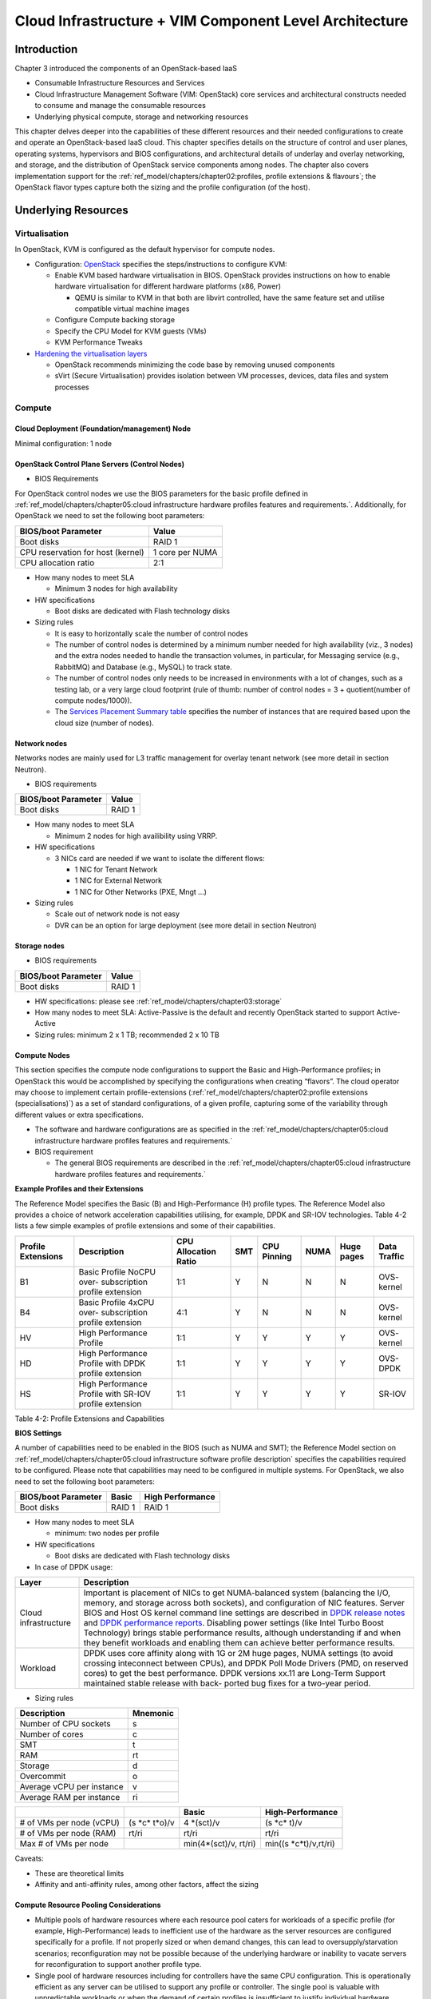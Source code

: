Cloud Infrastructure + VIM Component Level Architecture
=======================================================

Introduction
------------

Chapter 3 introduced the components of an OpenStack-based IaaS

-  Consumable Infrastructure Resources and Services
-  Cloud Infrastructure Management Software (VIM: OpenStack) core
   services and architectural constructs needed to consume and manage
   the consumable resources
-  Underlying physical compute, storage and networking resources

This chapter delves deeper into the capabilities of these different
resources and their needed configurations to create and operate an
OpenStack-based IaaS cloud. This chapter specifies details on the
structure of control and user planes, operating systems, hypervisors and
BIOS configurations, and architectural details of underlay and overlay
networking, and storage, and the distribution of OpenStack service
components among nodes. The chapter also covers implementation support
for the :ref:`ref_model/chapters/chapter02:profiles, profile extensions & flavours`;
the OpenStack flavor types capture both the sizing and the profile
configuration (of the host).

Underlying Resources
--------------------

Virtualisation
~~~~~~~~~~~~~~

In OpenStack, KVM is configured as the default hypervisor for compute
nodes.

-  Configuration:
   `OpenStack <https://docs.openstack.org/nova/wallaby/admin/configuration/hypervisor-kvm.html>`__
   specifies the steps/instructions to configure KVM:

   -  Enable KVM based hardware virtualisation in BIOS. OpenStack
      provides instructions on how to enable hardware virtualisation for
      different hardware platforms (x86, Power)

      -  QEMU is similar to KVM in that both are libvirt controlled,
         have the same feature set and utilise compatible virtual
         machine images

   -  Configure Compute backing storage

   -  Specify the CPU Model for KVM guests (VMs)

   -  KVM Performance Tweaks

-  `Hardening the virtualisation
   layers <https://docs.openstack.org/security-guide/compute/hardening-the-virtualization-layers.html>`__

   -  OpenStack recommends minimizing the code base by removing unused
      components
   -  sVirt (Secure Virtualisation) provides isolation between VM
      processes, devices, data files and system processes

Compute
~~~~~~~

Cloud Deployment (Foundation/management) Node
^^^^^^^^^^^^^^^^^^^^^^^^^^^^^^^^^^^^^^^^^^^^^

Minimal configuration: 1 node

OpenStack Control Plane Servers (Control Nodes)
^^^^^^^^^^^^^^^^^^^^^^^^^^^^^^^^^^^^^^^^^^^^^^^

-  BIOS Requirements

For OpenStack control nodes we use the BIOS parameters for the basic
profile defined in :ref:`ref_model/chapters/chapter05:cloud infrastructure hardware profiles features and requirements.`.
Additionally,
for OpenStack we need to set the following boot parameters:

================================= ===============
BIOS/boot Parameter               Value
================================= ===============
Boot disks                        RAID 1
CPU reservation for host (kernel) 1 core per NUMA
CPU allocation ratio              2:1
================================= ===============

-  How many nodes to meet SLA

   -  Minimum 3 nodes for high availability

-  HW specifications

   -  Boot disks are dedicated with Flash technology disks

-  Sizing rules

   -  It is easy to horizontally scale the number of control nodes
   -  The number of control nodes is determined by a minimum number
      needed for high availability (viz., 3 nodes) and the extra nodes
      needed to handle the transaction volumes, in particular, for
      Messaging service (e.g., RabbitMQ) and Database (e.g., MySQL) to
      track state.
   -  The number of control nodes only needs to be increased in
      environments with a lot of changes, such as a testing lab, or a
      very large cloud footprint (rule of thumb: number of control nodes
      = 3 + quotient(number of compute nodes/1000)).
   -  The `Services Placement Summary
      table <https://fuel-ccp.readthedocs.io/en/latest/design/ref_arch_100_nodes.html>`__
      specifies the number of instances that are required based upon the
      cloud size (number of nodes).

Network nodes
^^^^^^^^^^^^^

Networks nodes are mainly used for L3 traffic management for overlay
tenant network (see more detail in section Neutron).

-  BIOS requirements

=================== ======
BIOS/boot Parameter Value
=================== ======
Boot disks          RAID 1
=================== ======

-  How many nodes to meet SLA

   -  Minimum 2 nodes for high availibility using VRRP.

-  HW specifications

   -  3 NICs card are needed if we want to isolate the different flows:

      -  1 NIC for Tenant Network
      -  1 NIC for External Network
      -  1 NIC for Other Networks (PXE, Mngt …)

-  Sizing rules

   -  Scale out of network node is not easy
   -  DVR can be an option for large deployment (see more detail in
      section Neutron)

Storage nodes
^^^^^^^^^^^^^

-  BIOS requirements

=================== ======
BIOS/boot Parameter Value
=================== ======
Boot disks          RAID 1
=================== ======

-  HW specifications: please see :ref:`ref_model/chapters/chapter03:storage`
-  How many nodes to meet SLA: Active-Passive is the default and
   recently OpenStack started to support Active-Active
-  Sizing rules: minimum 2 x 1 TB; recommended 2 x 10 TB

Compute Nodes
^^^^^^^^^^^^^

This section specifies the compute node configurations to support the
Basic and High-Performance profiles; in OpenStack this would be
accomplished by specifying the configurations when creating “flavors”.
The cloud operator may choose to implement certain profile-extensions
(:ref:`ref_model/chapters/chapter02:profile extensions (specialisations)`)
as a set of standard configurations, of a given profile, capturing some
of the variability through different values or extra specifications.

-  The software and hardware configurations are as specified in the
   :ref:`ref_model/chapters/chapter05:cloud infrastructure hardware profiles features and requirements.`

-  BIOS requirement

   -  The general BIOS requirements are described in the
      :ref:`ref_model/chapters/chapter05:cloud infrastructure hardware profiles features and requirements.`

**Example Profiles and their Extensions**

The Reference Model specifies the Basic (B) and High-Performance (H)
profile types. The Reference Model also provides a choice of network
acceleration capabilities utilising, for example, DPDK and SR-IOV
technologies. Table 4-2 lists a few simple examples of profile
extensions and some of their capabilities.

+--------+--------+--------+--------+--------+--------+--------+--------+
| P\     | Descr\ | CPU    | SMT    | CPU    | NUMA   | Huge   | Data   |
| rofile | iption | Allo\  |        | P\     |        | pages  | T\     |
| Exte\  |        | cation |        | inning |        |        | raffic |
| nsions |        | Ratio  |        |        |        |        |        |
+========+========+========+========+========+========+========+========+
| B1     | Basic  | 1:1    | Y      | N      | N      | N      | OVS-   |
|        | Pro\   |        |        |        |        |        | kernel |
|        | file   |        |        |        |        |        |        |
|        | NoCPU  |        |        |        |        |        |        |
|        | over-  |        |        |        |        |        |        |
|        | subscr\|        |        |        |        |        |        |
|        | iption |        |        |        |        |        |        |
|        | p\     |        |        |        |        |        |        |
|        | rofile |        |        |        |        |        |        |
|        | ext\   |        |        |        |        |        |        |
|        | ension |        |        |        |        |        |        |
+--------+--------+--------+--------+--------+--------+--------+--------+
| B4     | Basic  | 4:1    | Y      | N      | N      | N      | OVS-   |
|        | Pro\   |        |        |        |        |        | kernel |
|        | file   |        |        |        |        |        |        |
|        | 4xCPU  |        |        |        |        |        |        |
|        | over-  |        |        |        |        |        |        |
|        | subscr\|        |        |        |        |        |        |
|        | iption |        |        |        |        |        |        |
|        | p\     |        |        |        |        |        |        |
|        | rofile |        |        |        |        |        |        |
|        | ext\   |        |        |        |        |        |        |
|        | ension |        |        |        |        |        |        |
+--------+--------+--------+--------+--------+--------+--------+--------+
| HV     | High   | 1:1    | Y      | Y      | Y      | Y      | OVS-   |
|        | Perfo\ |        |        |        |        |        | kernel |
|        | rmance |        |        |        |        |        |        |
|        | P\     |        |        |        |        |        |        |
|        | rofile |        |        |        |        |        |        |
+--------+--------+--------+--------+--------+--------+--------+--------+
| HD     | High   | 1:1    | Y      | Y      | Y      | Y      | OVS-   |
|        | Perfo\ |        |        |        |        |        | DPDK   |
|        | rmance |        |        |        |        |        |        |
|        | P\     |        |        |        |        |        |        |
|        | rofile |        |        |        |        |        |        |
|        | with   |        |        |        |        |        |        |
|        | DPDK   |        |        |        |        |        |        |
|        | p\     |        |        |        |        |        |        |
|        | rofile |        |        |        |        |        |        |
|        | ext\   |        |        |        |        |        |        |
|        | ension |        |        |        |        |        |        |
+--------+--------+--------+--------+--------+--------+--------+--------+
| HS     | High   | 1:1    | Y      | Y      | Y      | Y      | SR-IOV |
|        | Perfo\ |        |        |        |        |        |        |
|        | rmance |        |        |        |        |        |        |
|        | P\     |        |        |        |        |        |        |
|        | rofile |        |        |        |        |        |        |
|        | with   |        |        |        |        |        |        |
|        | SR-IOV |        |        |        |        |        |        |
|        | p\     |        |        |        |        |        |        |
|        | rofile |        |        |        |        |        |        |
|        | ext\   |        |        |        |        |        |        |
|        | ension |        |        |        |        |        |        |
+--------+--------+--------+--------+--------+--------+--------+--------+

Table 4-2: Profile Extensions and Capabilities

**BIOS Settings**

A number of capabilities need to be enabled in the BIOS (such as NUMA
and SMT); the Reference Model section on
:ref:`ref_model/chapters/chapter05:cloud infrastructure software profile description`
specifies the capabilities required to be configured. Please note that
capabilities may need to be configured in multiple systems. For
OpenStack, we also need to set the following boot parameters:

=================== ====== ================
BIOS/boot Parameter Basic  High Performance
=================== ====== ================
Boot disks          RAID 1 RAID 1
=================== ====== ================

-  How many nodes to meet SLA

   -  minimum: two nodes per profile

-  HW specifications

   -  Boot disks are dedicated with Flash technology disks

-  In case of DPDK usage:

+-------------------------------------------------------------+--------+
| Layer                                                       | Descr\ |
|                                                             | iption |
+=============================================================+========+
| Cloud infrastructure                                        | Imp\   |
|                                                             | ortant |
|                                                             | is     |
|                                                             | pla\   |
|                                                             | cement |
|                                                             | of     |
|                                                             | NICs   |
|                                                             | to get |
|                                                             | N\     |
|                                                             | UMA-ba\|
|                                                             | lanced |
|                                                             | system |
|                                                             | (bal\  |
|                                                             | ancing |
|                                                             | the    |
|                                                             | I/O,   |
|                                                             | m\     |
|                                                             | emory, |
|                                                             | and    |
|                                                             | s\     |
|                                                             | torage |
|                                                             | across |
|                                                             | both   |
|                                                             | soc\   |
|                                                             | kets), |
|                                                             | and    |
|                                                             | c\     |
|                                                             | onfigu\|
|                                                             | ration |
|                                                             | of NIC |
|                                                             | fea\   |
|                                                             | tures. |
|                                                             | Server |
|                                                             | BIOS   |
|                                                             | and    |
|                                                             | Host   |
|                                                             | OS     |
|                                                             | kernel |
|                                                             | c\     |
|                                                             | ommand |
|                                                             | line   |
|                                                             | se\    |
|                                                             | ttings |
|                                                             | are    |
|                                                             | des\   |
|                                                             | cribed |
|                                                             | in     |
|                                                             | `DPDK  |
|                                                             | r\     |
|                                                             | elease |
|                                                             | notes  |
|                                                             | <http: |
|                                                             | //doc.\|
|                                                             | dpdk.o\|
|                                                             | rg/gui\|
|                                                             | des/re\|
|                                                             | l_note\|
|                                                             | s/>`__ |
|                                                             | and    |
|                                                             | `DPDK  |
|                                                             | perfo\ |
|                                                             | rmance |
|                                                             | report\|
|                                                             | s <htt\|
|                                                             | p://co\|
|                                                             | re.dpd\|
|                                                             | k.org/\|
|                                                             | perf-r\|
|                                                             | eports\|
|                                                             | />`__. |
|                                                             | Dis\   |
|                                                             | abling |
|                                                             | power  |
|                                                             | se\    |
|                                                             | ttings |
|                                                             | (like  |
|                                                             | Intel  |
|                                                             | Turbo  |
|                                                             | Boost  |
|                                                             | Techn\ |
|                                                             | ology) |
|                                                             | brings |
|                                                             | stable |
|                                                             | perfo\ |
|                                                             | rmance |
|                                                             | re\    |
|                                                             | sults, |
|                                                             | al\    |
|                                                             | though |
|                                                             | u\     |
|                                                             | nderst\|
|                                                             | anding |
|                                                             | if and |
|                                                             | when   |
|                                                             | they   |
|                                                             | b\     |
|                                                             | enefit |
|                                                             | wor\   |
|                                                             | kloads |
|                                                             | and    |
|                                                             | en\    |
|                                                             | abling |
|                                                             | them   |
|                                                             | can    |
|                                                             | a\     |
|                                                             | chieve |
|                                                             | better |
|                                                             | perfo\ |
|                                                             | rmance |
|                                                             | re\    |
|                                                             | sults. |
+-------------------------------------------------------------+--------+
| Workload                                                    | DPDK   |
|                                                             | uses   |
|                                                             | core   |
|                                                             | af\    |
|                                                             | finity |
|                                                             | along  |
|                                                             | with   |
|                                                             | 1G or  |
|                                                             | 2M     |
|                                                             | huge   |
|                                                             | pages, |
|                                                             | NUMA   |
|                                                             | se\    |
|                                                             | ttings |
|                                                             | (to    |
|                                                             | avoid  |
|                                                             | cr\    |
|                                                             | ossing |
|                                                             | intec\ |
|                                                             | onnect |
|                                                             | b\     |
|                                                             | etween |
|                                                             | CPUs), |
|                                                             | and    |
|                                                             | DPDK   |
|                                                             | Poll   |
|                                                             | Mode   |
|                                                             | D\     |
|                                                             | rivers |
|                                                             | (PMD,  |
|                                                             | on     |
|                                                             | re\    |
|                                                             | served |
|                                                             | cores) |
|                                                             | to get |
|                                                             | the    |
|                                                             | best   |
|                                                             | perfor\|
|                                                             | mance. |
|                                                             | DPDK   |
|                                                             | ve\    |
|                                                             | rsions |
|                                                             | xx.11  |
|                                                             | are    |
|                                                             | Lon\   |
|                                                             | g-Term |
|                                                             | S\     |
|                                                             | upport |
|                                                             | main\  |
|                                                             | tained |
|                                                             | stable |
|                                                             | r\     |
|                                                             | elease |
|                                                             | with   |
|                                                             | back-  |
|                                                             | ported |
|                                                             | bug    |
|                                                             | fixes  |
|                                                             | for a  |
|                                                             | tw\    |
|                                                             | o-year |
|                                                             | p\     |
|                                                             | eriod. |
+-------------------------------------------------------------+--------+

-  Sizing rules

========================= ========
Description               Mnemonic
========================= ========
Number of CPU sockets     s
Number of cores           c
SMT                       t
RAM                       rt
Storage                   d
Overcommit                o
Average vCPU per instance v
Average RAM per instance  ri
========================= ========

+----------------+-----------------+-----------------+------------------+
|                |                 | Basic           | High-Performance |
|                |                 |                 |                  |
+================+=================+=================+==================+
| # of VMs per   | (s              | 4               | (s \*c\* t)/v    |
| node (vCPU)    | \*c\* t\*o)/v   | \*(sct)/v       |                  |
+----------------+-----------------+-----------------+------------------+
| # of VMs per   | rt/ri           | rt/ri           | rt/ri            |
| node (RAM)     |                 |                 |                  |
+----------------+-----------------+-----------------+------------------+
| Max # of VMs   |                 | min(4\*(sct)/v, | min(\            |
| per node       |                 | rt/ri)          | (s \*c\*\ t)/v,\ |
|                |                 |                 | rt/ri)           |
+----------------+-----------------+-----------------+------------------+

Caveats:

-  These are theoretical limits
-  Affinity and anti-affinity rules, among other factors, affect the
   sizing

Compute Resource Pooling Considerations
^^^^^^^^^^^^^^^^^^^^^^^^^^^^^^^^^^^^^^^

-  Multiple pools of hardware resources where each resource pool caters
   for workloads of a specific profile (for example, High-Performance)
   leads to inefficient use of the hardware as the server resources are
   configured specifically for a profile. If not properly sized or when
   demand changes, this can lead to oversupply/starvation scenarios;
   reconfiguration may not be possible because of the underlying
   hardware or inability to vacate servers for reconfiguration to
   support another profile type.
-  Single pool of hardware resources including for controllers have the
   same CPU configuration. This is operationally efficient as any server
   can be utilised to support any profile or controller. The single pool
   is valuable with unpredictable workloads or when the demand of
   certain profiles is insufficient to justify individual hardware
   selection.

Reservation of Compute Node Cores
^^^^^^^^^^^^^^^^^^^^^^^^^^^^^^^^^

The :ref:`ref_arch/openstack/chapters/chapter02:infrastructure requirements`
``inf.com.08`` requires the allocation of “certain number of host
cores/threads to non-tenant workloads such as for OpenStack services.” A
number (“n”) of random cores can be reserved for host services
(including OpenStack services) by specifying the following in nova.conf:

         reserved_host_cpus = n

where n is any positive integer.

If we wish to dedicate specific cores for host processing we need to
consider two different usage scenarios:

1. Require dedicated cores for Guest resources
2. No dedicated cores are required for Guest resources

Scenario #1, results in compute nodes that host both pinned and unpinned
workloads. In the OpenStack Wallaby release, scenario #1 is not
supported; it may also be something that operators may not allow.
Scenario #2 is supported through the specification of the cpu_shared_set
configuration. The cores and their sibling threads dedicated to the host
services are those that do not exist in the cpu_shared_set
configuration.

Let us consider a compute host with 20 cores with SMT enabled (let us
disregard NUMA) and the following parameters specified. The physical
cores are numbered ‘0’ to ‘19’ while the sibling threads are numbered
‘20’ to ‘39’ where the vCPUs numbered ‘0’ and ‘20’, ‘1’ and ‘21’, etc.
are siblings:

         cpu_shared_set = 1-7,9-19,21-27,29-39          (can also be
specified as cpu_shared_set = 1-19,\ :sup:`8,21-39,`\ 28)

This implies that the two physical cores ‘0’ and ‘8’ and their sibling
threads ‘20’ and ‘28’ are dedicated to the host services, and 19 cores
and their sibling threads are available for Guest instances and can be
over allocated as per the specified cpu_allocation_ratio in nova.conf.

Pinned and Unpinned CPUs
^^^^^^^^^^^^^^^^^^^^^^^^

When a server (viz., an instance) is created the vCPUs are, by default,
not assigned to a particular host CPU. Certain workloads require
real-time or near real-time behavior viz., uninterrupted access to their
cores. For such workloads, CPU pinning allows us to bind an instance’s
vCPUs to particular host cores or SMT threads. To configure a flavor to
use pinned vCPUs, we use a dedicated CPU policy.

         openstack flavor set .xlarge –property hw:cpu_policy=dedicated

While an instance with pinned CPUs cannot use CPUs of another pinned
instance, this does not apply to unpinned instances; an unpinned
instance can utilise the pinned CPUs of another instance. To prevent
unpinned instances from disrupting pinned instances, the hosts with CPU
pinning enabled are pooled in their own host aggregate and hosts with
CPU pinning disabled are pooled in another non-overlapping host
aggregate.

Compute node configurations for Profiles and OpenStack Flavors
^^^^^^^^^^^^^^^^^^^^^^^^^^^^^^^^^^^^^^^^^^^^^^^^^^^^^^^^^^^^^^

This section specifies the compute node configurations to support
profiles and flavors.

Cloud Infrastructure Hardware Profile
'''''''''''''''''''''''''''''''''''''

The Cloud Infrastructure Hardware (or simply “host”) profile and
configuration parameters are utilised in the reference architecture to
define different hardware profiles; these are used to configure the BIOS
settings on a physical server and configure utility software (such as
Operating System and Hypervisor).

An OpenStack flavor defines the characteristics (“capabilities”) of a
server (viz., VMs or instances) that will be deployed on hosts assigned
a host-profile. A many to many relationship exists between flavors and
host profiles. Multiple flavors can be defined with overlapping
capability specifications with only slight variations that servers of
these flavor types can be hosted on similary configured (host profile)
compute hosts. Similarly, a server can be specified with a flavor that
allows it to be hosted on, say, a host configured as per the Basic
profile or a host configured as per the High-Performance profile. Please
note that workloads that specify a server flavor so as to be hosted on a
host configured as per the High-Performance profile, may not be able to
run (adequately with expected performance) on a host configured as per
the Basic profile.

A given host can only be assigned a single host profile; a host profile
can be assigned to multiple hosts. Host profiles are immutable and hence
when a configuration needs to be changed, a new host profile is created.

CPU Allocation Ratio and CPU Pinning
''''''''''''''''''''''''''''''''''''

A given host (compute node) can only support a single CPU Allocation
Ratio. Thus, to support the B1 and B4 Basic profile extensions (Section
4.2.2.5) with CPU Allocation Ratios of 1.0 and 4.0 we will need to
create 2 different host profiles and separate host aggregates for each
of the host profiles. The CPU Allocation Ratio is set in the hypervisor
on the host.

   When the CPU Allocation Ratio exceeds 1.0 then CPU Pinning also needs
   to be disabled.

Server Configurations
'''''''''''''''''''''

The different networking choices – OVS-Kernel, OVS-DPDK, SR-IOV – result
in different NIC port, LAG (Link Aggregation Group), and other
configurations. Some of these are shown diagrammatically in section
4.2.9.5.

Leaf and Compute Ports for Server Flavors must align
''''''''''''''''''''''''''''''''''''''''''''''''''''

Compute hosts have varying numbers of Ports/Bonds/LAGs/Trunks/VLANs
connected with Leaf ports. Each Leaf port (in A/B pair) must be
configured to align with the interfaces required for the compute flavor.

Physical Connections/Cables are generally the same within a zone,
regardless of these specific L2/L3/SR-IOV configurations for the
compute.

**Compute Bond Port:** TOR port maps VLANs directly with IRBs on the TOR
pair for tunnel packets and Control Plane Control and Storage packets.
These packets are then routed on the underlay network GRT.

Server Flavors: B1, B4, HV, HD

**Compute SR-IOV Port:** TOR port maps VLANs with bridge domains that
extend to IRBs, using VXLAN VNI. The TOR port associates each packet’s
outer VLAN tag with a bridge domain to support VNF interface adjacencies
over the local EVPN/MAC bridge domain. This model also applies to direct
physical connections with transport elements.

Server Flavors: HS

**Notes on SR-IOV**

SR-IOV, at the compute server, routes Guest traffic directly with a
partitioned NIC card, bypassing the hypervisor and vSwitch software,
which provides higher bps/pps throughput for the Guest server. OpenStack
and MANO manage SR-IOV configurations for Tenant server interfaces.

-  Server, Linux, and NIC card hardware standards include SR-IOV and VF
   requirements
-  High Performance profile for SR-IOV (hs series) with specific
   NIC/Leaf port configurations
-  OpenStack supports SR-IOV provisioning
-  Implement Security Policy, Tap/Mirror, QoS, etc. functions in the
   NIC, Leaf, and other places

Because SR-IOV involves Guest VLANs between the compute server and the
ToR/Leafs, Guest automation and server placement necessarily involves
the Leaf switches (e.g., access VLAN outer tag mapping with VXLAN EVPN).

-  Local VXLAN tunneling over IP-switched fabric implemented between
   VTEPs on Leaf switches.
-  Leaf configuration controlled by SDN-Fabric/Global Controller.
-  Underlay uses VXLAN-enabled switches for EVPN support

SR-IOV-based networking for Tenant Use Cases is required where
vSwitch-based networking throughput is inadequate.

Example Host Configurations
'''''''''''''''''''''''''''

*Host configurations for B1, B4 Profile Extensions*

.. figure:: ../figures/RA1-Ch04-Basic-host-config.png
   :alt: Basic Profile Host Configuration
   :align: center

Figure 4-1: Basic Profile Host Configuration (example and simplified)

Let us refer to the data traffic networking configuration of Figure 4-1
to be part of the hp-B1-a and hp-B4-a host profiles and this requires
the configurations as Table 4-3.

+----------------+---------------+----------------+----------------+
|                | Configured in | Host profile:  | Host profile:  |
|                |               | hp-B1-a        | hp-B4-a        |
+================+===============+================+================+
| CPU Allocation | Hypervisor    | 1:1            | 4:1            |
| Ratio          |               |                |                |
+----------------+---------------+----------------+----------------+
| CPU Pinning    | BIOS          | Disable        | Disable        |
+----------------+---------------+----------------+----------------+
| SMT            | BIOS          | Enable         | Enable         |
+----------------+---------------+----------------+----------------+
| NUMA           | BIOS          | Disable        | Disable        |
+----------------+---------------+----------------+----------------+
| Huge pages     | BIOS          | No             | No             |
+----------------+---------------+----------------+----------------+
| Profile        |               | B1             | B4             |
| Extensions     |               |                |                |
+----------------+---------------+----------------+----------------+

Table 4-3: Configuration of Basic Flavor Capabilities

Figure 4-2 shows the networking configuration where the storage and OAM
share networking but are independent of the PXE network.

.. figure:: ../figures/RA1-Ch04-Basic-host-config-w-Storage-Network.png
   :alt: Basic Profile Host Config with shared Storage and OAM networking
   :align: center

Figure 4-2: Basic Profile Host Configuration with shared Storage and OAM
networking (example and simplified)

Let us refer to the above networking set up to be part of the hp-B1-b
and hp-B4-b host profiles but the basic configurations as specified in
Table 4-3.

In our example, the Profile Extensions B1 and B4, are each mapped to two
different host profiles hp-B1-a and hp-B1-b, and hp-B4-a and hp-B4-b
respectively. Different network configurations, reservation of CPU
cores, Lag values, etc. result in different host profiles.

To ensure Tenant CPU isolation from the host services (Operating System
(OS), hypervisor and OpenStack agents), the following needs to be
configured:

+-----------------------+-----------------------+-----------------------+
| GRUB bootloader       | Description           | Values                |
| Parameter             |                       |                       |
+=======================+=======================+=======================+
| isolcpus (Applicable  | A set of cores        | isolcpus=1-19, 21-39,\|
| only on Compute       | isolated from the     | 41-59, 61-79          |
| Servers)              | host processes.       |                       |
|                       | Contains vCPUs        |                       |
|                       | reserved for Tenants  |                       |
+-----------------------+-----------------------+-----------------------+

*Host configuration for HV Profile Extensions*

The above examples of host networking configurations for the B1 and B4
Profile Extensions are also suitable for the HV Profile Extensions;
however, the hypervisor and BIOS settings will be different (see table
below) and hence there will be a need for different host profiles. Table
4-4 gives examples of three different host profiles; one each for HV, HD
and HS Profile Extensions.

+-------------+-------------+-------------+-------------+-------------+
|             | Configured  | Host        | Host        | Host        |
|             | in          | profile:    | profile:    | profile:    |
|             |             | hp-hv-a     | hp-hd-a     | hp-hs-a     |
+=============+=============+=============+=============+=============+
| Profile     |             | HV          | HD          | HS          |
| Extensions  |             |             |             |             |
+-------------+-------------+-------------+-------------+-------------+
| CPU         | Hypervisor  | 1:1         | 1:1         | 1:1         |
| Allocation  |             |             |             |             |
| Ratio       |             |             |             |             |
+-------------+-------------+-------------+-------------+-------------+
| NUMA        | BIOS,       | Enable      | Enable      | Enable      |
|             | Operating   |             |             |             |
|             | System,     |             |             |             |
|             | Hypervisor  |             |             |             |
|             | and         |             |             |             |
|             | OpenStack   |             |             |             |
|             | Nova        |             |             |             |
|             | Scheduler   |             |             |             |
+-------------+-------------+-------------+-------------+-------------+
| CPU Pinning | OpenStack   | Enable      | Enable      | Enable      |
| (requires   | Nova        |             |             |             |
| NUMA)       | Scheduler   |             |             |             |
+-------------+-------------+-------------+-------------+-------------+
| SMT         | BIOS        | Enable      | Enable      | Enable      |
+-------------+-------------+-------------+-------------+-------------+
| Huge pages  | BIOS        | Yes         | Yes         | Yes         |
+-------------+-------------+-------------+-------------+-------------+

Table 4-4: Configuration of High Performance Flavor Capabilities

*Host Networking configuration for HD Profile Extensions*

An example of the data traffic configuration for the HD (OVS-DPDK)
Profile Extensions is shown in Figure 4-3.

.. figure:: ../figures/RA1-Ch04-Network-Intensive-DPDK.png
   :alt: High Performance Profile Host Conf with DPDK
   :align: center

Figure 4-3: High Performance Profile Host Configuration with DPDK
acceleration (example and simplified)

To ensure Tenant and DPDK CPU isolation from the host services
(Operating System (OS), hypervisor and OpenStack agents), the following
needs to be configured:

+-----------------------+-----------------------+-----------------------+
| GRUB bootloader       | Description           | Values                |
| Parameter             |                       |                       |
+=======================+=======================+=======================+
| isolcpus (Applicable  | A set of cores        | isolcpus=3-19, 23-39,\|
| only on Compute       | isolated from the     | 43-59, 63-79          |
| Servers)              | host processes.       |                       |
|                       | Contains vCPUs        |                       |
|                       | reserved for Tenants  |                       |
|                       | and DPDK              |                       |
+-----------------------+-----------------------+-----------------------+

*Host Networking configuration for HS Profile Extensions*

An example of the data traffic configuration for the HS (SR-IOV) Profile
Extensions is shown in Figure 4-4.

.. figure:: ../figures/RA1-Ch04-Network-Intensive-SRIOV.png
   :alt: High Performance Profile Host Configuration with SR-IOV
   :align: center

Figure 4-4: High Performance Profile Host Configuration with SR-IOV
(example and simplified)

To ensure Tenant CPU isolation from the host services (Operating System
(OS), hypervisor and OpenStack agents), the following needs to be
configured:

+-----------------------+-----------------------+-----------------------+
| GRUB bootloader       | Description           | Values                |
| Parameter             |                       |                       |
+=======================+=======================+=======================+
| isolcpus (Applicable  | A set of cores        | isolcpus=1-19, 21-39,\|
| only on Compute       | isolated from the     | 41-59, 61-79          |
| Servers)              | host processes.       |                       |
|                       | Contains vCPUs        |                       |
|                       | reserved for Tenants  |                       |
+-----------------------+-----------------------+-----------------------+

Using Hosts of a Host Profile type
''''''''''''''''''''''''''''''''''

As we have seen Profile Extensions are supported by configuring hosts in
accordance with the Profile Extensions specifications. For example, an
instance of flavor type B1 can be hosted on a compute node that is
configured as an hp-B1-a or hp-B1-b host profile. All compute nodes
configured with hp-B1-a or hp-B1-b host profile are made part of a host
aggregate, say, ha-B1 and, thus, during server instantiation of B1
flavor hosts from the ha-B1 host aggregate will be selected.

Network Fabric
~~~~~~~~~~~~~~

Networking Fabric consists of:

-  Physical switches, routers…
-  Switch OS
-  Minimum number of switches
-  Dimensioning for East/West and North/South
-  Spine / Leaf topology – east – west
-  Global Network parameters
-  OpenStack control plane VLAN / VXLAN layout
-  Provider VLANs

Physical Network Topology
^^^^^^^^^^^^^^^^^^^^^^^^^

High Level Logical Network Layout
^^^^^^^^^^^^^^^^^^^^^^^^^^^^^^^^^

.. figure:: ../figures/RA1-Ch04-Indicative-OpenStack-Network.png
   :alt: Indicative OpenStack Network Layout
   :align: center

Figure 4-5: Indicative OpenStack Network Layout

+--------------------+------------------+-----------------------------+
| Network            | Description      | Characteristics             |
+====================+==================+=============================+
| Provisioning &     | Initial OS       | Security Domain:            |
| Management         | bootstrapping of | ManagementExternally        |
|                    | the servers via  | Routable: NoConnected to:   |
|                    | PXE, deployment  | All nodes                   |
|                    | of software and  |                             |
|                    | thereafter for   |                             |
|                    | access from      |                             |
|                    | within the       |                             |
|                    | control plane.   |                             |
+--------------------+------------------+-----------------------------+
| Internal API       | Intra-OpenStack  | Security Domain:            |
|                    | service API      | ManagementExternally        |
|                    | communications,  | Routable: No Connected to:  |
|                    | messaging and    | All nodes except foundation |
|                    | database         |                             |
|                    | replication      |                             |
+--------------------+------------------+-----------------------------+
| Storage Management | Backend          | Security Domain: Storage    |
|                    | connectivity     | Externally Routable: No     |
|                    | between storage  | Connected to: All nodes     |
|                    | nodes for        | except foundation           |
|                    | heartbeats, data |                             |
|                    | object           |                             |
|                    | replication and  |                             |
|                    | synchronisation  |                             |
+--------------------+------------------+-----------------------------+
| Storage Front-end  | Block/Object     | Security Domain:            |
|                    | storage access   | StorageExternally Routable: |
|                    | via cinder/swift | NoConnected to: All nodes   |
|                    |                  | except foundation           |
+--------------------+------------------+-----------------------------+
| Tenant             | VXLAN / Geneve   | Security Domain:            |
|                    | project overlay  | UnderlayExternally          |
|                    | networks (OVS    | Routable: No Connected to:  |
|                    | kernel mode) –   | controllers and computes    |
|                    | i.e. RFC1918     |                             |
|                    | re-usable        |                             |
|                    | private networks |                             |
|                    | as controlled by |                             |
|                    | cloud            |                             |
|                    | administrator    |                             |
+--------------------+------------------+-----------------------------+
| External API       | Hosts the public | Security Domain:            |
|                    | OpenStack API    | PublicExternally routable:  |
|                    | endpoints        | YesConnected to:            |
|                    | including the    | controllers                 |
|                    | dashboard        |                             |
|                    | (Horizon)        |                             |
+--------------------+------------------+-----------------------------+
| External Provider  | Network with a   | Security Domain: Data       |
| (FIP)              | pool of          | CentreExternally routable:  |
|                    | externally       | YesConnected to:            |
|                    | routable IP      | controllers, OVS computes   |
|                    | addresses used   |                             |
|                    | by neutron       |                             |
|                    | routers to NAT   |                             |
|                    | to/from the      |                             |
|                    | tenant RFC1918   |                             |
|                    | private networks |                             |
+--------------------+------------------+-----------------------------+
| External Provider  | External Data    | Security Domain: Data       |
| (VLAN)             | Centre L2        | CentreExternally routable:  |
|                    | networks (VLANs) | YesConnected to: OVS DPDK   |
|                    | that are         | computes                    |
|                    | directly         |                             |
|                    | accessible to    |                             |
|                    | the project.     |                             |
|                    | Note: External   |                             |
|                    | IP address       |                             |
|                    | management is    |                             |
|                    | required         |                             |
+--------------------+------------------+-----------------------------+
| IPMI / Out of Band | The remote       | Security Domain:            |
|                    | “lights-out”     | ManagementExternally        |
|                    | management port  | routable: NoConnected to:   |
|                    | of the servers   | IPMI port on all servers    |
|                    | e.g. iLO, IDRAC  |                             |
|                    | / IPMI / Redfish |                             |
+--------------------+------------------+-----------------------------+

A VNF application network topology is expressed in terms of servers,
vNIC interfaces with vNet access networks, and WAN Networks while the
VNF Application Servers require multiple vNICs, VLANs, and host routes
configured within the server’s Kernel.

Octavia v2 API conformant Load Balancing
^^^^^^^^^^^^^^^^^^^^^^^^^^^^^^^^^^^^^^^^

Load balancing is needed for automatic scaling, managing availability
and changes.
`Octavia <https://docs.openstack.org/octavia/latest/reference/introduction.html>`__
is an open-source load balancer for OpenStack, based on HAProxy, and
replaces the deprecated (as of OpenStack Queens release) Neutron LBaaS.
The Octavia v2 API is a superset of the deprecated Neutron LBaaS v2 API
and has a similar CLI for seamless transition.

As a default Octavia utilises Amphorae Load Balancer. Amphorae consists
of a fleet of servers (VMs, containers or bare metal servers) and
delivers horizontal scaling by managing and spinning these resources on
demand. The reference implementation of the Amphorae image is an Ubuntu
virtual machine running HAProxy.

Octavia depends upon a number of OpenStack services including Nova for
spinning up compute resources on demand and their life cycle management;
Neutron for connectivity between the compute resources, project
environment and external networks; Keystone for authentication; and
Glance for storing of the compute resource images.

Octavia supports provider drivers which allows third-party load
balancing drivers (such as F5, AVI, etc.) to be utilised instead of the
default Amphorae load balancer. When creating a third-party load
balancer, the **provider** attribute is used to specify the backend to
be used to create the load balancer. The **list providers** lists all
enabled provider drivers. Instead of using the provider parameter, an
alternate is to specify the flavor_id in the create call where
provider-specific Octavia flavors have been created.

Neutron Extensions
^^^^^^^^^^^^^^^^^^

OpenStack Neutron is an extensible framework that allows incorporation
through plugins and API Extensions. API Extensions provide a method for
introducing new functionality and vendor specific capabilities. Neutron
plugins support new or vendor-specific functionality. Extensions also
allow specifying new resources or extensions to existing resources and
the actions on these resources. Plugins implement these resources and
actions.

This Reference Architecture supports the ML2 plugin (see below) as well
as the service plugins including for `LBaaS (Load Balancer as a
Service) <https://governance.openstack.org/tc/reference/projects/octavia.html>`__,
and `VPNaaS (VPN as a
Service) <https://opendev.org/openstack/neutron-vpnaas/>`__. The
OpenStack wiki provides a list of `Neutron
plugins <https://wiki.openstack.org/wiki/Neutron#Plugins>`__.

Every Neutron plugin needs to implement a minimum set of common `methods
(actions for Wallaby
release) <https://docs.openstack.org/neutron/latest/contributor/internals/api_extensions.html>`__.
Resources can inherit Standard Attributes and thereby have the
extensions for these standard attributes automatically incorporated.
Additions to resources, such as additional attributes, must be
accompanied by an extension.

:doc:`ref_arch/openstack/chapters/chapter05` of this Reference
Architecture provides a list of :ref:`Neutron Extensions<ref_arch/openstack/chapters/chapter05:neutron>`.
The current available
extensions can be obtained using the `List Extensions
API <https://docs.openstack.org/api-ref/network/v2/#list-extensions>`__
and details about an extension using the `Show extension details
API <https://docs.openstack.org/api-ref/network/v2/#show-extension-details>`__.

**Neutron ML2 integration** The OpenStack Modular Layer 2 (ML2) plugin
simplifies adding networking technologies by utilising drivers that
implement these network types and methods for accessing them. Each
network type is managed by an ML2 type driver and the mechanism driver
exposes interfaces to support the actions that can be performed on the
network type resources. The `OpenStack ML2
documentation <https://wiki.openstack.org/wiki/Neutron/ML2>`__ lists
example mechanism drivers.

Network quality of service
^^^^^^^^^^^^^^^^^^^^^^^^^^

For VNF workloads, the resource bottlenecks are not only the CPU and the
memory but also the I/O bandwidth and the forwarding capacity of virtual
and non-virtual switches and routers within the infrastructure. Several
techniques (all complementary) can be used to improve QoS and try to
avoid any issue due to a network bottleneck (mentioned per order of
importance):

-  Nodes interfaces segmentation: Have separated NIC ports for Storage
   and Tenant networks. Actually, the storage traffic is bursty, and
   especially in case of service restoration after some failure or new
   service implementation, upgrades, etc. Control and management
   networks should rely on a separate interface from the interface used
   to handle tenant networks.
-  Capacity planning: FW, physical links, switches, routers, NIC
   interfaces and DCGW dimensioning (+ load monitoring: each link within
   a LAG or a bond shouldn’t be loaded over 50% of its maximum capacity
   to guaranty service continuity in case of individual failure).
-  Hardware choice: e.g., ToR/fabric switches, DCGW and NIC cards should
   have appropriate buffering and queuing capacity.
-  High Performance compute node tuning (including OVS-DPDK).

Integration Interfaces
^^^^^^^^^^^^^^^^^^^^^^

-  DHCP:

When the Neutron-DHCP agent is hosted in controller nodes, then for the
servers, on a Tenant network, that need to acquire an IPv4 and/or IPv6
address, the VLAN for the Tenant must be extended to the control plane
servers so that the Neutron agent can receive the DHCP requests from the
server and send the response to the server with the IPv4 and/or IPv6
addresses and the lease time. Please see OpenStack provider Network.

-  DNS
-  LDAP
-  IPAM

Storage Backend
~~~~~~~~~~~~~~~

Storage systems are available from multiple vendors and can also utilise
commodity hardware from any number of open-source based storage packages
(such as LVM, Ceph, NFS, etc.). The proprietary and open-source storage
systems are supported in Cinder through specific plugin drivers. The
OpenStack `Cinder
documentation <https://docs.openstack.org/cinder/latest/reference/support-matrix.html>`__
specifies the minimum functionality that all storage drivers must
support. The functions include:

-  Volume: create, delete, attach, detach, extend, clone (volume from
   volume), migrate
-  Snapshot: create, delete and create volume from snapshot
-  Image: create from volume

The document also includes a matrix for a number of proprietary drivers
and some of the optional functions that these drivers support. This
matrix is a handy tool to select storage backends that have the optional
storage functions needed by the cloud operator. The cloud workload
storage requirements helps determine the backends that should be
deployed by the cloud operator. The common storage backend attachment
methods include iSCSI, NFS, local disk, etc. and the matrix lists the
supported methods for each of the vendor drivers. The OpenStack Cinder
`Available
Drivers <https://docs.openstack.org/cinder/latest/drivers.html>`__
documentation provides a list of all OpenStack compatible drivers and
their configuration options.

The `Cinder
Configuration <https://docs.openstack.org/cinder/latest/configuration/index.html>`__
document provides information on how to configure Cinder including
Anuket required capabilities for volume encryption, Policy
configuration, quotas, etc. The `Cinder
Administration <https://docs.openstack.org/cinder/latest/admin/index.html>`__
document provides information on the capabilities required by Anuket
including managing volumes, snapshots, multi-storage backends, migrate
volumes, etc.

`Ceph <https://ceph.io/>`__ is the default Anuket Reference Architecture
storage backend and is discussed below.

Ceph Storage Cluster
^^^^^^^^^^^^^^^^^^^^

The Ceph storage cluster is deployed on bare metal hardware. The minimal
configuration is a cluster of three bare metal servers to ensure High
availability. The Ceph Storage cluster consists of the following
components:

-  CEPH-MON (Ceph Monitor)
-  OSD (object storage daemon)
-  RadosGW (Rados Gateway)
-  Journal
-  Manager

Ceph monitors maintain a master copy of the maps of the cluster state
required by Ceph daemons to coordinate with each other. Ceph OSD handles
the data storage (read/write data on the physical disks), data
replication, recovery, rebalancing, and provides some monitoring
information to Ceph Monitors. The RadosGW provides Object Storage
RESTful gateway with a Swift-compatible API for Object Storage.

.. figure:: ../figures/RA1-Ch04-Ceph.png
   :alt: Ceph Storage System
   :align: center

Figure 4-6: Ceph Storage System

**BIOS Requirement for Ceph servers**

=================== ======
BIOS/boot Parameter Value
=================== ======
Boot disks          RAID 1
=================== ======

How many nodes to meet SLA :

-  minimum: three bare metal servers where Monitors are collocated with
   OSD. Note: at least 3 Monitors and 3 OSDs are required for High
   Availability.

HW specifications :

-  Boot disks are dedicated with Flash technology disks
-  For an IOPS oriented cluster (Flash technology ), the journal can be
   hosted on OSD disks
-  For a capacity-oriented cluster (HDD), the journal must be hosted on
   dedicated Flash technology disks

Sizing rules :

-  Minimum of 6 disks per server
-  Replication factor : 3
-  1 Core-GHz per OSD
-  16GB RAM baseline + 2-3 GB per OSD

Virtualised Infrastructure Manager (VIM)
----------------------------------------

This section covers:

-  Detailed breakdown of OpenStack core services
-  Specific build-time parameters

VIM Services
~~~~~~~~~~~~

A high-level overview of the core OpenStack Services was provided in
:doc:`ref_arch/openstack/chapters/chapter03`. In this section we describe the core and
other needed services in more detail.

Keystone
^^^^^^^^

`Keystone <https://docs.openstack.org/keystone/wallaby/>`__ is the
authentication service, the foundation of identity management in
OpenStack. Keystone needs to be the first deployed service. Keystone has
services running on the control nodes and no services running on the
compute nodes:

-  Keystone admin API
-  Keystone public API – in Keystone V3 this is the same as the admin
   API

Glance
^^^^^^

`Glance <https://docs.openstack.org/glance/wallaby/>`__ is the image
management service. Glance has only a dependency on the Keystone service
therefore it is the second one deployed. Glance has services running on
the control nodes and no services running on the compute nodes:

-  Glance API
-  Glance Registry

*The Glance backends include Swift, Ceph RBD and NFS.*

Cinder
^^^^^^

`Cinder <https://docs.openstack.org/cinder/wallaby/>`__ is the block
device management service, depends on Keystone and possibly Glance to be
able to create volumes from images. Cinder has services running on the
control nodes and no services running on the compute nodes: - Cinder API
- Cinder Scheduler - Cinder Volume – the Cinder volume process needs to
talk to its backends

*The Cinder backends include SAN/NAS storage, iSCSI drives, Ceph RBD and
NFS.*

Swift
^^^^^

`Swift <https://docs.openstack.org/swift/wallaby/>`__ is the object
storage management service, Swift depends on Keystone and possibly
Glance to be able to create volumes from images. Swift has services
running on the control nodes and the compute nodes:

-  Proxy Services
-  Object Services
-  Container Services
-  Account Services

*The Swift backends include iSCSI drives, Ceph RBD and NFS.*

Neutron
^^^^^^^

`Neutron <https://docs.openstack.org/neutron/wallaby/>`__ is the
networking service, depends on Keystone and has services running on the
control nodes and the compute nodes. Depending upon the workloads to be
hosted by the Infrastructure, and the expected load on the controller
node, some of the Neutron services can run on separate network node(s).
Factors affecting controller node load include number of compute nodes
and the number of API calls being served for the various OpenStack
services (nova, neutron, cinder, glance etc.). To reduce controller node
load, network nodes are widely added to manage L3 traffic for overlay
tenant networks and interconnection with external networks. Table 4-2
below lists the networking service components and their placement.
Please note that while network nodes are listed in the table below,
network nodes only deal with tenant networks and not provider networks.
Also, network nodes are not required when SDN is utilised for
networking.

+--------------------+-------------------+---------------+---------------+
| Networking         | Description       | Required or   | Placement     |
| Service component  |                   | Optional      |               |
|                    |                   | Service       |               |
+====================+===================+===============+===============+
| neutron server     | Manages user      | Required      | Controller    |
| (neutron-server    | requests and      |               | node          |
| and                | exposes the       |               |               |
| neutron-\*-plugin) | Neutron APIs      |               |               |
+--------------------+-------------------+---------------+---------------+
| DHCP agent         | Provides DHCP     | Optional      | Network node  |
| (neutron-\         | services to       | depending     | (Controller   |
| dhcp-agent)        | tenant networks   | upon plug-in  | node if no    |
|                    | and is            |               | network node  |
|                    | responsible for   |               | present)      |
|                    | maintaining DHCP  |               |               |
|                    | configuration.    |               |               |
|                    | For High          |               |               |
|                    | availability,     |               |               |
|                    | multiple DHCP     |               |               |
|                    | agents can be     |               |               |
|                    | assigned.         |               |               |
+--------------------+-------------------+---------------+---------------+
| L3 agent           | Provides L3/NAT   | Optional      | Network node  |
| (\                 | forwarding for    | depending     | (Controller   |
| neutron-l3-agent)  | external network  | upon plug-in  | node if no    |
|                    | access of servers |               | network node  |
|                    | on tenant         |               | present) NB   |
|                    | networks and      |               | in DVR based  |
|                    | supports services |               | OpenStack     |
|                    | such as           |               | Networking,   |
|                    | Fire              |               | also in all   |
|                    | wall-as-a-service |               | Compute       |
|                    | (FWaaS) and Load  |               | nodes.        |
|                    | Bala              |               |               |
|                    | ncer-as-a-service |               |               |
|                    | (LBaaS)           |               |               |
+--------------------+-------------------+---------------+---------------+
| neutron metadata   | The metadata      | Optional      | Network node  |
| agent              | service provides  |               | (Controller   |
| (neutron-\         | a way for         |               | node if no    |
| metadata-agent)    | instances to      |               | network node  |
|                    | retrieve          |               | present)      |
|                    | instance-specific |               |               |
|                    | data. The         |               |               |
|                    | networking        |               |               |
|                    | service, neutron, |               |               |
|                    | is responsible    |               |               |
|                    | for intercepting  |               |               |
|                    | these requests    |               |               |
|                    | and adding HTTP   |               |               |
|                    | headers which     |               |               |
|                    | uniquely identify |               |               |
|                    | the source of the |               |               |
|                    | request before    |               |               |
|                    | forwarding it to  |               |               |
|                    | the metadata API  |               |               |
|                    | server. These     |               |               |
|                    | functions are     |               |               |
|                    | performed by the  |               |               |
|                    | neutron metadata  |               |               |
|                    | agent.            |               |               |
+--------------------+-------------------+---------------+---------------+
| neutron plugin     | Runs on each      | Required      | Every Compute |
| agent              | compute node to   |               | Node          |
| (neutron-\*-agent) | control and       |               |               |
|                    | manage the local  |               |               |
|                    | virtual network   |               |               |
|                    | driver (such as   |               |               |
|                    | the Open vSwitch  |               |               |
|                    | or Linux Bridge)  |               |               |
|                    | configuration and |               |               |
|                    | local networking  |               |               |
|                    | configuration for |               |               |
|                    | servers hosted on |               |               |
|                    | that node.        |               |               |
+--------------------+-------------------+---------------+---------------+

Table 4-2: Neutron Services Placement

Issues with the standard networking (centralised routing) approach
''''''''''''''''''''''''''''''''''''''''''''''''''''''''''''''''''

The network node performs both routing and NAT functions and represents
both a scaling bottleneck and a single point of failure.

Consider two servers on different compute nodes and using different
project networks (a.k.a. tenant networks) where the both of the project
networks are connected by a project router. For communication between
the two servers (instances with a fixed or floating IP address), the
network node routes East-West network traffic among project networks
using the same project router. Even though the instances are connected
by a router, all routed traffic must flow through the network node, and
this becomes a bottleneck for the whole network.

While the separation of the routing function from the controller node to
the network node provides a degree of scaling it is not a truly scalable
solution. We can either add additional cores/compute-power or network
node to the network node cluster, but, eventually, it runs out of
processing power especially with high throughput requirement. Therefore,
for scaled deployments, there are multiple options including use of
Dynamic Virtual Routing (DVR) and Software Defined Networking (SDN).

Distributed Virtual Routing (DVR)
'''''''''''''''''''''''''''''''''

With DVR, each compute node also hosts the L3-agent (providing the
distributed router capability) and this then allows direct instance to
instance (East-West) communications.

The OpenStack “`High Availability Using Distributed Virtual Routing
(DVR) <https://docs.openstack.org/liberty/networking-guide/scenario-dvr-ovs.html>`__”
provides an in-depth view into how DVR works and the traffic flow
between the various nodes and interfaces for three different use cases.
Please note that DVR was introduced in the OpenStack Juno release and,
thus, its detailed analysis in the Liberty release documentation is not
out of character for OpenStack documentation.

DVR addresses both scalability and high availability for some L3
functions but is not fully fault tolerant. For example, North/South SNAT
traffic is vulnerable to single node (network node) failures. `DVR with
VRRP <https://docs.openstack.org/neutron/wallaby/admin/config-dvr-ha-snat.html>`__
addresses this vulnerability.

Software Defined Networking (SDN)
'''''''''''''''''''''''''''''''''

For the most reliable solution that addresses all the above issues and
Telco workload requirements requires SDN to offload Neutron calls.

SDN provides a truly scalable and preferred solution to suport dynamic,
very large-scale, high-density, telco cloud environments. OpenStack
Neutron, with its plugin architecture, provides the ability to integrate
SDN controllers (:ref:`ref_arch/openstack/chapters/chapter03:virtual networking – 3rd party sdn solution`).
With SDN incorporated in OpenStack, changes to the network is triggered
by workloads (and users), translated into Neutron APIs and then handled
through neutron plugins by the corresponding SDN agents.

Nova
^^^^

`Nova <https://docs.openstack.org/nova/wallaby/>`__ is the compute
management service, depends on all above components and is deployed
after their deployment. Nova has services running on the control nodes
and the compute nodes:

-  nova-metadata-api
-  nova-compute api
-  nova-consoleauth
-  nova-scheduler
-  nova-conductor
-  nova-novncproxy
-  nova-compute-agent which runs on Compute node

Please note that the Placement-API must have been installed and
configured prior to nova compute starts.

Ironic
^^^^^^

`Ironic <https://docs.openstack.org/ironic/wallaby/>`__ is the bare
metal provisioning service. Ironic depends on all above components and
is deployed after them. Ironic has services running on the control nodes
and the compute nodes:

-  Ironic API
-  ironic-conductor which executes operation on bare metal nodes

Note: This is an optional service. The `Ironic
APIs <https://docs.openstack.org/api-ref/baremetal/>`__ are still under
development.

Heat
^^^^

`Heat <https://docs.openstack.org/heat/wallaby/>`__ is the orchestration
service using templates to provision cloud resources, Heat integrates
with all OpenStack services. Heat has services running on the control
nodes and no services running on the compute nodes:

-  heat-api
-  heat-cfn-api
-  heat-engine

Horizon
^^^^^^^

`Horizon <https://docs.openstack.org/horizon/wallaby/>`__ is the Web
User Interface to all OpenStack services. Horizon has services running
on the control nodes and no services running on the compute nodes.

Placement
^^^^^^^^^

The OpenStack `Placement
service <https://docs.openstack.org/placement/wallaby/index.html>`__
enables tracking (or accounting) and scheduling of resources. It
provides a RESTful API and a data model for the managing of resource
provider inventories and usage for different classes of resources. In
addition to standard resource classes, such as vCPU, MEMORY_MB and
DISK_GB, the Placement service supports custom resource classes
(prefixed with “CUSTOM\_”) provided by some external resource pools such
as a shared storage pool provided by, say, Ceph. The placement service
is primarily utilised by nova-compute and nova-scheduler. Other
OpenStack services such as Neutron or Cyborg can also utilise placement
and do so by creating `Provider
Trees <https://docs.openstack.org/placement/latest/user/provider-tree.html>`__.
The following data objects are utilised in the `placement
service <https://docs.openstack.org/placement/latest/user/index.html>`__:

-  Resource Providers provide consumable inventory of one or more
   classes of resources (CPU, memory or disk). A resource provider can
   be a compute host, for example.
-  Resource Classes specify the type of resources (vCPU, MEMORY_MB and
   DISK_GB or CUSTOM_*)
-  Inventory: Each resource provider maintains the total and reserved
   quantity of one or more classes of resources. For example, RP_1 has
   available inventory of 16 vCPU, 16384 MEMORY_MB and 1024 DISK_GB.
-  Traits are qualitative characteristics of the resources from a
   resource provider. For example, the trait for RPA_1 “is_SSD” to
   indicate that the DISK_GB provided by RP_1 are solid state drives.
-  Allocations represent resources that have been assigned/used by some
   consumer of that resource.
-  Allocation candidates is the collection of resource providers that
   can satisfy an allocation request.

The Placement API is stateless and, thus, resiliency, availability and
scaling, it is possible to deploy as many servers as needed. On start,
the nova-compute service will attempt to make a connection to the
Placement API and keep attempting to connect to the Placement API,
logging and warning periodically until successful. Thus, the Placement
API must be installed and enabled prior to Nova compute.

Placement has services running on the control node: - nova-placement-api

Barbican
^^^^^^^^

`Barbican <https://docs.openstack.org/barbican/wallaby/>`__ is the
OpenStack Key Manager service. It is an optional service hosted on
controller nodes. It provides secure storage, provisioning, and
management of secrets as passwords, encryption keys and X.509
Certificates. Barbican API is used to centrally manage secrets used by
OpenStack services, e.g., symmetric encryption keys used for Block
storage encryption or Object Storage encryption or asymmetric keys and
certificates used for Glance image signing and verification.

Barbican usage provides a means to fulfill security requirements such as
sec.sys.012 “The Platform **must** protect all secrets by using strong
encryption techniques and storing the protected secrets externally from
the component” and sec.ci.001 “The Platform **must** support
Confidentiality and Integrity of data at rest and in transit.”.

Cyborg
^^^^^^

`Cyborg <https://docs.openstack.org/cyborg/wallaby/>`__ is the OpenStack
project for the general purpose management framework for accelerators
(including GPUs, FPGAs, ASIC-based devices, etc.), and their lifecycle
management.

Cyborg will support only a subset of the `Nova
operations <https://docs.openstack.org/api-guide/compute/server_concepts.html>`__;
the set of Nova operations supported in Cyborg depends upon the merge of
a set of Nova patches in Cyborg. In Wallaby, not all the required Nova
patches have been merged. The list of Cyborg operations with Nova
dependencies supported in Wallaby is listed
`here <https://docs.openstack.org/cyborg/wallaby/reference/support-matrix.html>`__;
the Nova operations supported in Cyborg at any given time is also
`available <https://docs.openstack.org/cyborg/latest/reference/support-matrix.html>`__.

Cyborg supports:

-  Acceleration Resource Discovery
-  Accelerator Life Cycle Management

Accelerators can be of type:

-  Software: dpdk/spdk, pmem, …
-  Hardware (device types): FPGA, GPU, ARM SoC, NVMe SSD, CCIX based
   Caches, …

The `Cyborg
architecture <https://docs.openstack.org/cyborg/latest/user/architecture.html>`__
consists of the cyborg-api, cyborg-conductor, cyborg-db, cyborg-agent,
and generic device type drivers. cyborg-api, cyborg-conductor and
cyborg-db are hosted on control nodes. cyborg-agent, which runs on
compute nodes, interacts with generic device type drivers on those
nodes. These generic device type drivers are an abstraction of the
vendor specific drivers; there is a generic device type driver for each
device type (see above for list of some of the device types). The
current list of the supported vendor drivers is listed under “`Driver
Support <https://docs.openstack.org/cyborg/latest/reference/support-matrix.html>`__”.

Containerised OpenStack Services
~~~~~~~~~~~~~~~~~~~~~~~~~~~~~~~~

Containers are lightweight compared to Virtual Machines and leads to
efficient resource utilisation. Kubernetes auto manages scaling,
recovery from failures, etc. Thus, it is recommended that the OpenStack
services be containerised for resiliency and resource efficiency.

In Chapter 3, `Figure
3.2 <../figures/RA1-Ch03-OpenStack-Services-Topology.png>`__ shows a
high level Virtualised OpenStack services topology. The containerised
OpenStack services topology version is shown in Figure 4-7.

.. figure:: ../figures/RA1-Ch04-Containerised-OpenStack-Services-Stack.png
   :alt: Containerised OpenStack Services Topology
   :align: center

Figure 4-7: Containerised OpenStack Services Topology

Consumable Infrastructure Resources and Services
------------------------------------------------

Support for Cloud Infrastructure Profiles and flavors
~~~~~~~~~~~~~~~~~~~~~~~~~~~~~~~~~~~~~~~~~~~~~~~~~~~~~

Reference Model Chapter 4 and 5 provide information about the Cloud
Infrastructure Profiles and their size information. OpenStack flavors
with their set of properties describe the server capabilities and size
required to determine the compute host which will run this server. The
set of properties must match compute profiles available in the
infrastructure. To implement these profiles and sizes, it is required to
set up the flavors as specified in the tables below.

+-------------+-----------------+-------------------+-----------------+
| Flavor      | Reference RM    | Basic             | H\              |
| C\          | Chapter 4 and 5 |                   | igh-Performance |
| apabilities |                 |                   |                 |
+=============+=================+===================+=================+
| CPU         | in\             | In flavor create  | In flavor       |
| allocation  | fra.com.cfg.001 | or flavor set     | create or       |
| ratio       |                 | –property         | flavor set      |
| (custom     |                 | cpu_all           | –property       |
| e\          |                 | ocation_ratio=4.0 | cpu_alloc\      |
| xtra_specs) |                 |                   | ation_ratio=1.0 |
+-------------+-----------------+-------------------+-----------------+
| NUMA        | in\             |                   | In flavor       |
| Awareness   | fra.com.cfg.002 |                   | create or       |
|             |                 |                   | flavor set      |
|             |                 |                   | specify         |
|             |                 |                   | –property       |
|             |                 |                   | hw:numa\        |
|             |                 |                   | _nodes=<integer |
|             |                 |                   | range of 0 to   |
|             |                 |                   | #numa_nodes –   |
|             |                 |                   | 1> To restrict  |
|             |                 |                   | an instance’s   |
|             |                 |                   | vCPUs to a      |
|             |                 |                   | single host     |
|             |                 |                   | NUMA node,      |
|             |                 |                   | specify:        |
|             |                 |                   | –property       |
|             |                 |                   | hw:n\           |
|             |                 |                   | uma_nodes=1     |
|             |                 |                   | Some compute    |
|             |                 |                   | intensive\*     |
|             |                 |                   | workloads with  |
|             |                 |                   | highly          |
|             |                 |                   | sensitive       |
|             |                 |                   | memory latency  |
|             |                 |                   | or bandwidth    |
|             |                 |                   | requirements,   |
|             |                 |                   | the instance    |
|             |                 |                   | may benefit     |
|             |                 |                   | from spreading  |
|             |                 |                   | across multiple |
|             |                 |                   | NUMA nodes:     |
|             |                 |                   | –property       |
|             |                 |                   | hw:numa_nodes=2 |
+-------------+-----------------+-------------------+-----------------+
| CPU Pinning | in\             | In flavor create  | In flavor       |
|             | fra.com.cfg.003 | or flavor set     | create or       |
|             |                 | specify –property | flavor set      |
|             |                 | hw:               | specify         |
|             |                 | cpu_policy=shared | –property       |
|             |                 | (default)         | hw:cpu_p\       |
|             |                 |                   | olicy=dedicated |
|             |                 |                   | and –property   |
|             |                 |                   | hw:cpu\         |
|             |                 |                   | _thread_policy=\|
|             |                 |                   | <prefer,        |
|             |                 |                   | require,        |
|             |                 |                   | isolate>        |
|             |                 |                   | Use “isolate”   |
|             |                 |                   | thread policy   |
|             |                 |                   | for very high   |
|             |                 |                   | compute         |
|             |                 |                   | intensive       |
|             |                 |                   | workloads that  |
|             |                 |                   | require that    |
|             |                 |                   | each vCPU be    |
|             |                 |                   | placed on a     |
|             |                 |                   | different       |
|             |                 |                   | physical core   |
+-------------+-----------------+-------------------+-----------------+
| Huge pages  | in\             |                   | –property       |
|             | fra.com.cfg.004 |                   | hw:mem_p\       |
|             |                 |                   | age_size=<small |
|             |                 |                   | \|large \|      |
|             |                 |                   | size>           |
+-------------+-----------------+-------------------+-----------------+
| SMT         | in\             |                   | In flavor       |
|             | fra.com.cfg.005 |                   | create or       |
|             |                 |                   | flavor set      |
|             |                 |                   | specify         |
|             |                 |                   | –property       |
|             |                 |                   | hw:cpu_t\       |
|             |                 |                   | hreads=<integer\|
|             |                 |                   | #threads        |
|             |                 |                   | (usually 1 or   |
|             |                 |                   | 2)>             |
+-------------+-----------------+-------------------+-----------------+
| OVS-DPDK    | infra.\         |                   | ml2.conf.ini    |
|             | net.acc.cfg.001 |                   | configured to   |
|             |                 |                   | support [OVS]   |
|             |                 |                   | datap\          |
|             |                 |                   | ath_type=netdev |
|             |                 |                   | Note: huge      |
|             |                 |                   | pages should be |
|             |                 |                   | configured to   |
|             |                 |                   | large           |
+-------------+-----------------+-------------------+-----------------+
| Local       | infra.hw.\      | trait:STORAGE\    | t\              |
| Storage SSD | stg.ssd.cfg.002 | DISK_SSD=required | rait:STORAGE_DI\|
|             |                 |                   | SK_SSD=required |
+-------------+-----------------+-------------------+-----------------+
| Port speed  | infra\          | –property quota   | –property quota |
|             | .hw.nic.cfg.002 | vif_inboun\       | vif_inbound\    |
|             |                 | d_average=1310720 | average=3125000 |
|             |                 | and               | and             |
|             |                 | vif_outbound_ave\ | vif\            |
|             |                 | rage=1310720      | _outbound_avera\|
|             |                 |                   | ge=3125000      |
|             |                 | Note:10 Gbps =    | Note: 25 Gbps = |
|             |                 | 1250000 kilobytes | 3125000         |
|             |                 | per second        | kilobytes per   |
|             |                 |                   | second          |
+-------------+-----------------+-------------------+-----------------+

..

   -  To configure profile-extensions, for example, the “Storage
      Intensive High Performance” profile, as defined in :ref:`ref_model/chapters/chapter02:profile extensions (specialisations)`,
      in addition to the above, need configure the storage IOPS: the
      following two parameters need to be specified in the flavor
      create: –property quota:disk_write_iops_sec=<IOPS#> and –property
      quota:disk_read_iops_sec=<IOPS#>.

The flavor create command and the mandatory and optional configuration
parameters is documented in
https://docs.openstack.org/nova/latest/user/flavors.html.

Logical segregation and high availability
~~~~~~~~~~~~~~~~~~~~~~~~~~~~~~~~~~~~~~~~~

To ensure logical segregation and high availability, the architecture
will rely on the following principles:

-  Availability zone: provide resiliency and fault tolerance for VNF
   deployments, by means of physical hosting distribution of compute
   nodes in separate racks with separate power supply, in the same or
   different DC room
-  Affinity-groups: allow tenants to make sure that VNFC instances are
   on the same compute node or are on different compute nodes.

Note: The Cloud Infrastructure doesn’t provide any resiliency mechanisms
at the service level. Any server restart shall be triggered by the VNF
Manager instead of OpenStack:

-  It doesn’t implement Instance High Availability which could allow
   OpenStack Platform to automatically re-spawn instances on a different
   compute node when their host compute node breaks.
-  Physical host reboot does not trigger automatic server recovery.
-  Physical host reboot does not trigger the automatic start of a
   server.

**Limitations and constraints**

-  NUMA Overhead: isolated core will be used for overhead tasks from the
   hypervisor.

Transaction Volume Considerations
~~~~~~~~~~~~~~~~~~~~~~~~~~~~~~~~~

Storage transaction volumes impose a requirement on North-South network
traffic in and out of the storage backend. Data availability requires
that the data be replicated on multiple storage nodes and each new write
imposes East-West network traffic requirements.

Cloud Topology and Control Plane Scenarios
------------------------------------------

Typically, Clouds have been implemented in large (central) data centres
with hundreds to tens of thousands of servers. Telco Operators have also
been creating intermediate data centres in central office locations,
colocation centres, and now edge centres at the physical edge of their
networks because of the demand for low latency and high throughput for
5G, IoT and connected devices (including autonomous driverless vehicles
and connected vehicles). Chapter 3.5 of this document, discusses
:ref:`ref_arch/openstack/chapters/chapter03:cloud topology`
and lists 3 types of data centres: Large, Intermediate and Edge.

For ease of convenience, unless specifically required, in this section
we will use Central Cloud Centre, Edge Cloud Centre and Intermediate
Cloud Centre as representative terms for cloud services hosted at
centralised large data centres, Telco edge locations and for locations
with capacity somewhere in between the large data centres and edge
locations, respectively. The mapping of various terms, including the
Reference Model terminology specified in Table `8-5
:ref:`ref_model/chapters/chapter08:comparison of deployment topologies and edge terms`
and `Open Glossary of Edge Computing
<https://github.com/State-of-the-Edge/glossary/blob/master/edge-glossary.md>`__
is as follows:

-  Central Cloud Centre: Large Centralised Data Centre, Regional Data
   Centre
-  Intermediate Cloud Centre: Metro Data Centre, Regional Edge,
   Aggregation Edge
-  Edge Cloud Centre: Edge, Mini-/Micro-Edge, Micro Modular Data Centre,
   Service Provider Edge, Access Edge, Aggregation Edge

In the Intermediate and Edge cloud centres, there may be limitations on
the resource capacity, as in the number of servers, and the capacity of
these servers in terms of # of cores, RAM, etc. restricting the set of
services that can be deployed and, thus, creating a dependency between
other data centres. In :ref:`ref_model/chapters/chapter08:telco edge cloud`,
Table 8-5
specifies the physical and environmental characteristics, infrastructure
capabilities and deployment scenarios of different locations.

:ref:`ref_arch/openstack/chapters/chapter03:openstack services topology`
of this document, specifies the differences between the Control Plane and Data
Plane, and specifies which of the control nodes, compute nodes, storage
nodes (optional) and network nodes (optional) are components of these
planes. The previous sections of this Chapter 4 include a description of
the OpenStack services and their deployment in control nodes, compute
nodes, and optionally storage nodes and network nodes (rarely). The
Control Plane deployment scenarios determine the distribution of
OpenStack and other needed services among the different node types. This
section considers the Centralised Control Plane (CCP) and Distributed
Control Plane (DCP) scenarios. The choice of control plane and the cloud
centre resource capacity and capabilities determine the deployment of
OpenStack services in the different node types.

The Central Cloud Centres are organised around a Centralised Control
Plane. With the introduction of Intermediate and Edge Cloud Centres, the
Distributed Control Plane deployment becomes a possibility. A number of
independent control planes (sometimes referred to as Local Control
Planes (LCP)) exist in the Distributed Control Plane scenario, compared
with a single control plane in the Centralised Control Plane scenario.
Thus, in addition to the control plane and controller services deployed
at the Central Cloud Centre, Local Control Planes hosting a full-set or
subset of the controller services are also deployed on the Intermediate
and Edge Cloud Centres. Table 4-5 presents examples of such deployment
choices.

+--------+--------+--------+--------+--------+--------+---------+--------+
|        |        | O\     | Id\    | Image  | C\     | N\      | S\     |
|        |        | rchest\| entity | Mana\  | ompute | etwork  | torage |
|        |        | ration | Mana\  | gement |        | Mana\   | Mana\  |
|        |        |        | gement |        |        | gement  | gement |
+========+========+========+========+========+========+=========+========+
| CCP    | Centr\ | hea\   | Id\    | Glance | nova-c\| n\      | Cinder |
|        | alised | t-api, | entity | API,   | ompute | eutron  | API,   |
|        | DC –   | heat-e\| Pr\    | Glance | api\   | -serve\ | Cinder |
|        | c\     | ngine, | ovider | Re\    | ,nova- | r,neut\ | Sche\  |
|        | ontrol | nova-p\| (I\    | gistry | schedu\| ron-dh\ | duler, |
|        | nodes  | laceme\| dP),Ke\|        | ler,no\| cp-age\ | Cinder |
|        |        | nt-api | ystone |        | va-con\| nt,neu\ | Volume |
|        |        |        | API    |        | ductor | tron-L\ |        |
|        |        |        |        |        |        | 2-agen\ |        |
|        |        |        |        |        |        | t,neut\ |        |
|        |        |        |        |        |        | ron-L3  |        |
|        |        |        |        |        |        | -agent  |        |
|        |        |        |        |        |        | (op\    |        |
|        |        |        |        |        |        | tional  |        |
|        |        |        |        |        |        | ),neut\ |        |
|        |        |        |        |        |        | ron-me\ |        |
|        |        |        |        |        |        | tadata  |        |
|        |        |        |        |        |        | -agent  |        |
+--------+--------+--------+--------+--------+--------+---------+--------+
| DCP:   | Any DC | hea\   | Id\    | Glance | nova-c\| n\      | Cinder |
| combi\ | -      | t-api, | entity | API,   | ompute | eutron  | API,   |
| nation | C\     | heat-e\| Pr\    | Glance | api    | -serve\ | Cinder |
| of     | ontrol | ngine, | ovider | Re\    | ,nova- | r,neut\ | Sche\  |
| se\    | nodes  | nova-p\| (I\    | gistry | schedu\| ron-dh\ | duler, |
| rvices | Option | laceme\| dP),Ke\|        | ler,no\| cp-age\ | Cinder |
| dep\   | 1      | nt-api | ystone |        | va-con\| nt,neu\ | Volume |
| ending |        |        | API    |        | ductor | tron-L\ |        |
| upon   |        |        |        |        |        | 2-agen\ |        |
| Center |        |        |        |        |        | t,neut\ |        |
| size   |        |        |        |        |        | ron-L3\ |        |
|        |        |        |        |        |        | -agent  |        |
|        |        |        |        |        |        | (op\    |        |
|        |        |        |        |        |        | tional  |        |
|        |        |        |        |        |        | ),neut\ |        |
|        |        |        |        |        |        | ron-me\ |        |
|        |        |        |        |        |        | tadata  |        |
|        |        |        |        |        |        | -agent  |        |
+--------+--------+--------+--------+--------+--------+---------+--------+
|        | Any DC | \*\*   | \* in  | \* in  | \*\*   | \*\*    | \*\*   |
|        | -      | in     | Large  | Large  | in     | in      | in     |
|        | C\     | other  | DC     | DC     | a\     | a\      | a\     |
|        | ontrol | DC     |        |        | nother | nother  | nother |
|        | nodes  |        |        |        | DC     | DC      | DC     |
|        | Option |        |        |        |        |         |        |
|        | 2:     |        |        |        |        |         |        |
|        | split  |        |        |        |        |         |        |
|        | se\    |        |        |        |        |         |        |
|        | rvices |        |        |        |        |         |        |
|        | b\     |        |        |        |        |         |        |
|        | etween |        |        |        |        |         |        |
|        | DCs    |        |        |        |        |         |        |
+--------+--------+--------+--------+--------+--------+---------+--------+
| CCP or | C\     |        |        |        | nova-c\| neutr\  |        |
| DCP    | ompute |        |        |        | ompute | on-L2-  |        |
|        | nodes  |        |        |        | -agent | agent,  |        |
|        |        |        |        |        |        | neut\   |        |
|        |        |        |        |        |        | ron-L3\ |        |
|        |        |        |        |        |        | -agent  |        |
|        |        |        |        |        |        | (opt\   |        |
|        |        |        |        |        |        | ional)  |        |
+--------+--------+--------+--------+--------+--------+---------+--------+
| CCP    | C\     | nova-p\|        |        | nov\   | n\      |        |
|        | ompute | laceme\|        |        | a-comp\| eutron  |        |
|        | nodes  | nt-api |        |        | ute-ag\| -serve\ |        |
|        |        |        |        |        | ent,no\| r,neut\ |        |
|        |        |        |        |        | va-con\| ron-dh\ |        |
|        |        |        |        |        | ductor | cp-age\ |        |
|        |        |        |        |        |        | nt,neu\ |        |
|        |        |        |        |        |        | tron-L\ |        |
|        |        |        |        |        |        | 2-agen\ |        |
|        |        |        |        |        |        | t,neut\ |        |
|        |        |        |        |        |        | ron-L3\ |        |
|        |        |        |        |        |        | -agent  |        |
|        |        |        |        |        |        | (opt\   |        |
|        |        |        |        |        |        | ional)  |        |
+--------+--------+--------+--------+--------+--------+---------+--------+

Table 4-5: Distribution of OpenStack services on different nodes
depending upon Control Plane Scenario

Edge Cloud Topology
~~~~~~~~~~~~~~~~~~~

The Reference Model Chapter
:ref:`ref_model/chapters/chapter08:telco edge cloud`,
presents the deployment environment characteristics, infrastructure
characteristics and new values for the Infrastructure Profiles at the Edge.

The `Edge computing
whitepaper <https://www.openstack.org/use-cases/edge-computing/edge-computing-next-steps-in-architecture-design-and-testing/>`__
includes information such as the services that run on various nodes. The
information from the whitepaper coupled with that from the `OpenStack
Reference
Architecture <https://fuel-ccp.readthedocs.io/en/latest/design/ref_arch_100_nodes.html#services-placement-summary>`__
for 100, 300 and 500 nodes will help in deciding which OpenStack and
other services (such as database, messaging) run on which nodes in what
Cloud Centre and the number of copies that should be deployed. These
references also present the pros and cons of DCP and CCP and designs to
address some of the challenges of each of the models.

Table 8-4 in the Reference Model
:ref:`ref_model/chapters/chapter08:telco edge cloud: platform services deployment`
lists the Platform Services that may be placed in the different node types
(control, compute and storage). Depending upon the capacity and
resources available only the compute nodes may exist at the Edge thereby
impacting operations.

Table 8-3 in the Reference Model Chapter
:ref:`ref_model/chapters/chapter08:telco edge cloud: infrastructure profiles`
lists a number of Infrastructure Profile characteristics and the changes that
may need to be made for certain Edge clouds depending upon their
resource capabilities. It should be noted that none of these changes
affect the definition of OpenStack flavors.

Edge Cloud Deployment
^^^^^^^^^^^^^^^^^^^^^

Deployment at the Edge requires support for large scale deployment. A
number of open-source tools are available for the purpose including:

-  `Airship <https://docs.airshipit.org/>`__: declaratively configure,
   deploy and maintain an integrated virtualisation and containerisation
   platform
-  `Starling-X <https://www.starlingx.io/>`__: cloud infrastructure
   software stack for the edge
-  `Triple-O <https://wiki.openstack.org/wiki/TripleO>`__: for
   installing, upgrading and operating OpenStack clouds

The Reference Implementation (RI-1) is responsible to choose the tools
for the implementation and shall specify implementation and usage
details of the chosen tools.
